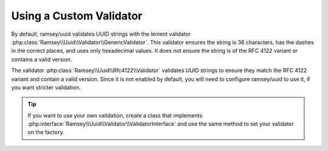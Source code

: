 .. _customize.validators:

========================
Using a Custom Validator
========================

By default, ramsey/uuid validates UUID strings with the lenient validator
:php:class:`Ramsey\\Uuid\\Validator\\GenericValidator`. This validator ensures
the string is 36 characters, has the dashes in the correct places, and uses only
hexadecimal values. It does not ensure the string is of the RFC 4122 variant or
contains a valid version.

The validator :php:class:`Ramsey\\Uuid\\Rfc4122\\Validator` validates UUID
strings to ensure they match the RFC 4122 variant and contain a valid version.
Since it is not enabled by default, you will need to configure ramsey/uuid to
use it, if you want stricter validation.

.. code-block:: php
    :caption: Set an alternate validator to use for Uuid::isValid()
    :name: customize.validators-example

    use Ramsey\Uuid\Rfc4122\Validator as Rfc4122Validator;
    use Ramsey\Uuid\Uuid;
    use Ramsey\Uuid\UuidFactory;

    $factory = new UuidFactory();
    $factory->setValidator(new Rfc4122Validator());

    Uuid::setFactory($factory);

    if (!Uuid::isValid('2bfb5006-087b-9553-5082-e8f39337ad29')) {
        echo "This UUID is not valid!\n";
    }

.. tip::

    If you want to use your own validation, create a class that implements
    :php:interface:`Ramsey\\Uuid\\Validator\\ValidatorInterface` and use the
    same method to set your validator on the factory.

